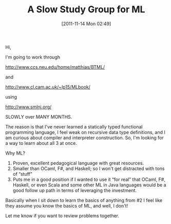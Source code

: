 #+POSTID: 6031
#+DATE: [2011-11-14 Mon 02:49]
#+OPTIONS: toc:nil num:nil todo:nil pri:nil tags:nil ^:nil TeX:nil
#+CATEGORY: Article
#+TAGS: Learning, ML, Programming Language, SML, Teaching
#+TITLE: A Slow Study Group for ML

Hi,

I'm going to work through

[[http://www.ccs.neu.edu/home/matthias/BTML/]]

and

[[http://www.cl.cam.ac.uk/~lp15/MLbook/]]

using

[[http://www.smlnj.org/]]

SLOWLY over MANY MONTHS.

The reason is that I've never learned a statically typed functional programming language, I feel weak on recursive data type definitions, and I am curious about compiler and interpreter construction. So, I'm looking for a way to learn about all 3 at once.

Why ML?



1. Proven, excellent pedagogical language with great resources.
2. Smaller than OCaml, F#, and Haskell; so I won't get distracted with tons of “stuff”
3. Puts me in a good position if I wanted to use it “for real” that OCaml, F#, Haskell, or even Scala and some other ML in Java languages would be a good follow up path in terms of leveraging the investment.



Basically when I sit down to learn the basics of anything from #2 I feel like they assume you know the basics of ML, and well, I don't!

Let me know if you want to review problems together.



